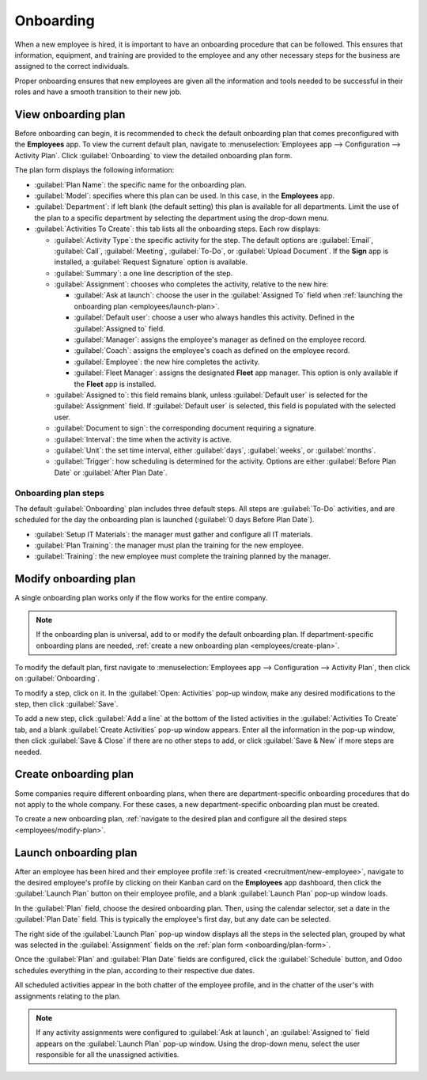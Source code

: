 ==========
Onboarding
==========

When a new employee is hired, it is important to have an onboarding procedure that can be followed.
This ensures that information, equipment, and training are provided to the employee and any other
necessary steps for the business are assigned to the correct individuals.

Proper onboarding ensures that new employees are given all the information and tools needed to be
successful in their roles and have a smooth transition to their new job.

View onboarding plan
====================

Before onboarding can begin, it is recommended to check the default onboarding plan that comes
preconfigured with the **Employees** app. To view the current default plan, navigate to
:menuselection:`Employees app --> Configuration --> Activity Plan`. Click :guilabel:`Onboarding` to
view the detailed onboarding plan form.

.. _onboarding/plan-form:

The plan form displays the following information:

- :guilabel:`Plan Name`: the specific name for the onboarding plan.
- :guilabel:`Model`: specifies where this plan can be used. In this case, in the **Employees** app.
- :guilabel:`Department`: if left blank (the default setting) this plan is available for all
  departments. Limit the use of the plan to a specific department by selecting the department using
  the drop-down menu.
- :guilabel:`Activities To Create`: this tab lists all the onboarding steps. Each row displays:

  - :guilabel:`Activity Type`: the specific activity for the step. The default options are
    :guilabel:`Email`, :guilabel:`Call`, :guilabel:`Meeting`, :guilabel:`To-Do`, or
    :guilabel:`Upload Document`. If the **Sign** app is installed, a :guilabel:`Request Signature`
    option is available.
  - :guilabel:`Summary`: a one line description of the step.
  - :guilabel:`Assignment`: chooses who completes the activity, relative to the new hire:

    - :guilabel:`Ask at launch`: choose the user in the :guilabel:`Assigned To` field when
      :ref:`launching the onboarding plan <employees/launch-plan>`.
    - :guilabel:`Default user`: choose a user who always handles this activity. Defined in the
      :guilabel:`Assigned to` field.
    - :guilabel:`Manager`: assigns the employee's manager as defined on the employee record.
    - :guilabel:`Coach`:  assigns the employee's coach as defined on the employee record.
    - :guilabel:`Employee`: the new hire completes the activity.
    - :guilabel:`Fleet Manager`: assigns the designated **Fleet** app manager. This option is only
      available if the **Fleet** app is installed.

  - :guilabel:`Assigned to`: this field remains blank, unless :guilabel:`Default user` is selected
    for the :guilabel:`Assignment` field. If :guilabel:`Default user` is selected, this field is
    populated with the selected user.
  - :guilabel:`Document to sign`: the corresponding document requiring a signature.
  - :guilabel:`Interval`: the time when the activity is active.
  - :guilabel:`Unit`: the set time interval, either :guilabel:`days`, :guilabel:`weeks`, or
    :guilabel:`months`.
  - :guilabel:`Trigger`: how scheduling is determined for the activity. Options are either
    :guilabel:`Before Plan Date` or :guilabel:`After Plan Date`.

    .. example::
       A laptop must be set up and registered to a new employee the day before they start work. The
       person who performs this step should always be the IT Manager, Abby Jones.

       To configure this activity with these parameters, the :guilabel:`Activity Type` is set to
       :guilabel:`To-Do`, with a summary of :guilabel:`Assign Laptop`. The :guilabel:`Assignment`
       field is set to :guilabel:`Default user`, and the :guilabel:`Assigned to` field is set to
       :guilabel:`Abby Jones`. The :guilabel:`Interval` is :guilabel:`1`, and the :guilabel:`Unit`
       is set to :guilabel:`days`. The :guilabel:`Trigger` is :guilabel:`Before Plan Date`.

       .. image:: onboarding/activity-plan.png
          :alt: An activity configured to assign a laoptop the day before an employee starts work.

Onboarding plan steps
---------------------

The default :guilabel:`Onboarding` plan includes three default steps. All steps are
:guilabel:`To-Do` activities, and are scheduled for the day the onboarding plan is launched
(:guilabel:`0 days Before Plan Date`).

- :guilabel:`Setup IT Materials`: the manager must gather and configure all IT materials.
- :guilabel:`Plan Training`: the manager must plan the training for the new employee.
- :guilabel:`Training`: the new employee must complete the training planned by the manager.

.. image:: onboarding/onboarding.png
   :alt: The three default steps in the Onboarding plan.

.. _employees/modify-plan:

Modify onboarding plan
======================

A single onboarding plan works only if the flow works for the entire company.

.. note::
   If the onboarding plan is universal, add to or modify the default onboarding plan. If
   department-specific onboarding plans are needed, :ref:`create a new onboarding plan
   <employees/create-plan>`.

To modify the default plan, first navigate to :menuselection:`Employees app --> Configuration -->
Activity Plan`, then click on :guilabel:`Onboarding`.

To modify a step, click on it. In the :guilabel:`Open: Activities` pop-up window, make any desired
modifications to the step, then click :guilabel:`Save`.

To add a new step, click :guilabel:`Add a line` at the bottom of the listed activities in the
:guilabel:`Activities To Create` tab, and a blank :guilabel:`Create Activities` pop-up window
appears. Enter all the information in the pop-up window, then click :guilabel:`Save & Close` if
there are no other steps to add, or click :guilabel:`Save & New` if more steps are needed.

.. _employees/create-plan:

Create onboarding plan
======================

Some companies require different onboarding plans, when there are department-specific onboarding
procedures that do not apply to the whole company. For these cases, a new department-specific
onboarding plan must be created.

To create a new onboarding plan, :ref:`navigate to the desired plan and configure all the desired
steps <employees/modify-plan>`.

.. example::
   A company specializing in the manufacturing and selling of outdoor metal furniture may have a
   large factory that produces the products, and a separate sales office. This company may have two
   separate onboarding plans, one for factory workers, and one for office workers.

   The onboarding plan for the factory workers is set for the :guilabel:`Manufacturing` department,
   and includes specialized tasks relating to factory jobs. These include gathering the new
   employees uniform and safety gear, assigning a safety course, emailing their team about the new
   hire, going over benefits, and more.

   .. image:: onboarding/factory-onboarding.png
      :alt: An onboarding plan configured for factory workers.

.. _employees/launch-plan:

Launch onboarding plan
======================

After an employee has been hired and their employee profile :ref:`is created
<recruitment/new-employee>`, navigate to the desired employee's profile by clicking on their Kanban
card on the **Employees** app dashboard, then click the :guilabel:`Launch Plan` button on their
employee profile, and a blank :guilabel:`Launch Plan` pop-up window loads.

In the :guilabel:`Plan` field, choose the desired onboarding plan. Then, using the calendar
selector, set a date in the :guilabel:`Plan Date` field. This is typically the employee's first day,
but any date can be selected.

The right side of the :guilabel:`Launch Plan` pop-up window displays all the steps in the selected
plan, grouped by what was selected in the :guilabel:`Assignment` fields on the :ref:`plan form
<onboarding/plan-form>`.

Once the :guilabel:`Plan` and :guilabel:`Plan Date` fields are configured, click the
:guilabel:`Schedule` button, and Odoo schedules everything in the plan, according to their
respective due dates.

All scheduled activities appear in the both chatter of the employee profile, and in the chatter of
the user's with assignments relating to the plan.

.. note::
   If any activity assignments were configured to :guilabel:`Ask at launch`, an :guilabel:`Assigned
   to` field appears on the :guilabel:`Launch Plan` pop-up window. Using the drop-down menu, select
   the user responsible for all the unassigned activities.

.. image:: onboarding/onboarding-chatter.png
   :alt: All onboarding tasks scheduled in the chatter.
